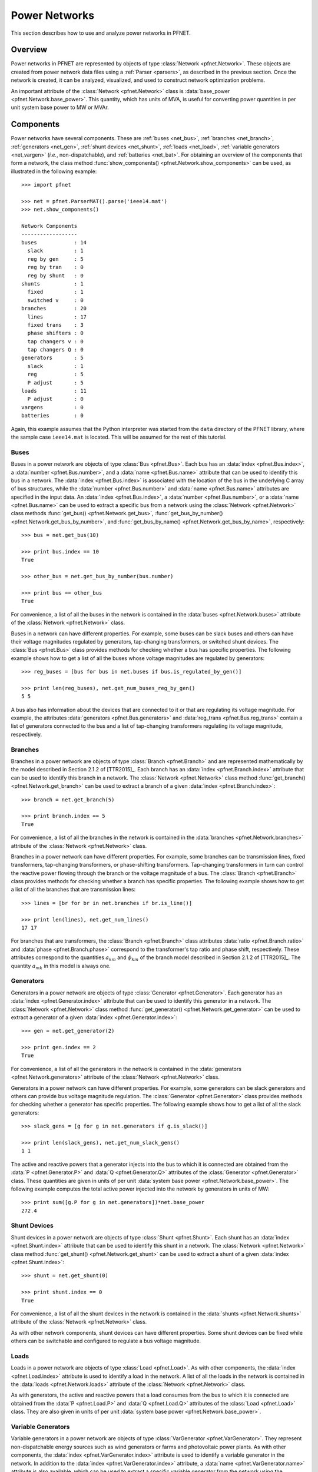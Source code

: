 .. _net:

**************
Power Networks
**************

This section describes how to use and analyze power networks in PFNET.

.. _net_overview:

Overview
========

Power networks in PFNET are represented by objects of type :class:`Network <pfnet.Network>`. These objects are created from power network data files using a :ref:`Parser <parsers>`, as described in the previous section. Once the network is created, it can be analyzed, visualized, and used to construct network optimization problems. 

An important attribute of the :class:`Network <pfnet.Network>` class is :data:`base_power <pfnet.Network.base_power>`. This quantity, which has units of MVA, is useful for converting power quantities in per unit system base power to MW or MVAr.

.. _net_components:

Components
==========

Power networks have several components. These are :ref:`buses <net_bus>`, :ref:`branches <net_branch>`, :ref:`generators <net_gen>`, :ref:`shunt devices <net_shunt>`, :ref:`loads <net_load>`, :ref:`variable generators <net_vargen>` (*i.e.*, non-dispatchable), and :ref:`batteries <net_bat>`. For obtaining an overview of the components that form a network, the class method :func:`show_components() <pfnet.Network.show_components>` can be used, as illustrated in the following example::

  >>> import pfnet

  >>> net = pfnet.ParserMAT().parse('ieee14.mat')
  >>> net.show_components()

  Network Components
  ------------------
  buses            : 14
    slack          : 1
    reg by gen     : 5
    reg by tran    : 0
    reg by shunt   : 0
  shunts           : 1
    fixed          : 1
    switched v     : 0
  branches         : 20
    lines          : 17
    fixed trans    : 3
    phase shifters : 0
    tap changers v : 0
    tap changers Q : 0
  generators       : 5
    slack          : 1
    reg            : 5
    P adjust       : 5
  loads            : 11
    P adjust       : 0
  vargens          : 0
  batteries        : 0

Again, this example assumes that the Python interpreter was started from the ``data`` directory of the PFNET library, where the sample case ``ieee14.mat`` is located. This will be assumed for the rest of this tutorial.

.. _net_bus:

Buses
-----

Buses in a power network are objects of type :class:`Bus <pfnet.Bus>`. Each bus has an :data:`index <pfnet.Bus.index>`, a :data:`number <pfnet.Bus.number>`, and a :data:`name <pfnet.Bus.name>` attribute that can be used to identify this bus in a network. The :data:`index <pfnet.Bus.index>` is associated with the location of the bus in the underlying C array of bus structures, while the :data:`number <pfnet.Bus.number>` and :data:`name <pfnet.Bus.name>` attributes are specified in the input data. An :data:`index <pfnet.Bus.index>`, a :data:`number <pfnet.Bus.number>`, or a :data:`name <pfnet.Bus.name>` can be used to extract a specific bus from a network using the :class:`Network <pfnet.Network>` class methods :func:`get_bus() <pfnet.Network.get_bus>`, :func:`get_bus_by_number() <pfnet.Network.get_bus_by_number>`, and :func:`get_bus_by_name() <pfnet.Network.get_bus_by_name>`, respectively::

  >>> bus = net.get_bus(10)

  >>> print bus.index == 10
  True

  >>> other_bus = net.get_bus_by_number(bus.number)

  >>> print bus == other_bus
  True

For convenience, a list of all the buses in the network is contained in the :data:`buses <pfnet.Network.buses>` attribute of the :class:`Network <pfnet.Network>` class.

Buses in a network can have different properties. For example, some buses can be slack buses and others can have their voltage magnitudes regulated by generators, tap-changing transformers, or switched shunt devices. The :class:`Bus <pfnet.Bus>` class provides methods for checking whether a bus has specific properties. The following example shows how to get a list of all the buses whose voltage magnitudes are regulated by generators::

  >>> reg_buses = [bus for bus in net.buses if bus.is_regulated_by_gen()]

  >>> print len(reg_buses), net.get_num_buses_reg_by_gen()
  5 5

A bus also has information about the devices that are connected to it or that are regulating its voltage magnitude. For example, the attributes :data:`generators <pfnet.Bus.generators>` and :data:`reg_trans <pfnet.Bus.reg_trans>` contain a list of generators connected to the bus and a list of tap-changing transformers regulating its voltage magnitude, respectively.

.. _net_branch:

Branches
--------

Branches in a power network are objects of type :class:`Branch <pfnet.Branch>` and are represented mathematically by the model described in Section 2.1.2 of [TTR2015]_. Each branch has an :data:`index <pfnet.Branch.index>` attribute that can be used to identify this branch in a network. The :class:`Network <pfnet.Network>` class method :func:`get_branch() <pfnet.Network.get_branch>` can be used to extract a branch of a given :data:`index <pfnet.Branch.index>`::

  >>> branch = net.get_branch(5)

  >>> print branch.index == 5
  True

For convenience, a list of all the branches in the network is contained in the :data:`branches <pfnet.Network.branches>` attribute of the :class:`Network <pfnet.Network>` class.

Branches in a power network can have different properties. For example, some branches can be transmission lines, fixed transformers, tap-changing transformers, or phase-shifting transformers. Tap-changing transformers in turn can control the reactive power flowing through the branch or the voltage magnitude of a bus. The :class:`Branch <pfnet.Branch>` class provides methods for checking whether a branch has specific properties. The following example shows how to get a list of all the branches that are transmission lines::

  >>> lines = [br for br in net.branches if br.is_line()]

  >>> print len(lines), net.get_num_lines()
  17 17

For branches that are transformers, the :class:`Branch <pfnet.Branch>` class attributes :data:`ratio <pfnet.Branch.ratio>` and :data:`phase <pfnet.Branch.phase>` correspond to the transformer's tap ratio and phase shift, respectively. These attributes correspond to the quantities :math:`a_{km}` and :math:`\phi_{km}` of the branch model described in Section 2.1.2 of [TTR2015]_. The quantity :math:`a_{mk}` in this model is always one.

.. _net_gen:

Generators
----------

Generators in a power network are objects of type :class:`Generator <pfnet.Generator>`. Each generator has an :data:`index <pfnet.Generator.index>` attribute that can be used to identify this generator in a network. The :class:`Network <pfnet.Network>` class method :func:`get_generator() <pfnet.Network.get_generator>` can be used to extract a generator of a given :data:`index <pfnet.Generator.index>`::

  >>> gen = net.get_generator(2)

  >>> print gen.index == 2
  True

For convenience, a list of all the generators in the network is contained in the :data:`generators <pfnet.Network.generators>` attribute of the :class:`Network <pfnet.Network>` class.

Generators in a power network can have different properties. For example, some generators can be slack generators and others can provide bus voltage magnitude regulation. The :class:`Generator <pfnet.Generator>` class provides methods for checking whether a generator has specific properties. The following example shows how to get a list of all the slack generators::

  >>> slack_gens = [g for g in net.generators if g.is_slack()]

  >>> print len(slack_gens), net.get_num_slack_gens()
  1 1

The active and reactive powers that a generator injects into the bus to which it is connected are obtained from the :data:`P <pfnet.Generator.P>` and :data:`Q <pfnet.Generator.Q>` attributes of the :class:`Generator <pfnet.Generator>` class. These quantities are given in units of per unit :data:`system base power <pfnet.Network.base_power>`. The following example computes the total active power injected into the network by generators in units of MW::

  >>> print sum([g.P for g in net.generators])*net.base_power
  272.4

.. _net_shunt:

Shunt Devices
-------------

Shunt devices in a power network are objects of type :class:`Shunt <pfnet.Shunt>`. Each shunt has an :data:`index <pfnet.Shunt.index>` attribute that can be used to identify this shunt in a network. The :class:`Network <pfnet.Network>` class method :func:`get_shunt() <pfnet.Network.get_shunt>` can be used to extract a shunt of a given :data:`index <pfnet.Shunt.index>`::

  >>> shunt = net.get_shunt(0)

  >>> print shunt.index == 0
  True

For convenience, a list of all the shunt devices in the network is contained in the :data:`shunts <pfnet.Network.shunts>` attribute of the :class:`Network <pfnet.Network>` class.

As with other network components, shunt devices can have different properties. Some shunt devices can be fixed while others can be switchable and configured to regulate a bus voltage magnitude.

.. _net_load:

Loads
-----

Loads in a power network are objects of type :class:`Load <pfnet.Load>`. As with other components, the :data:`index <pfnet.Load.index>` attribute is used to identify a load in the network. A list of all the loads in the network is contained in the :data:`loads <pfnet.Network.loads>` attribute of the :class:`Network <pfnet.Network>` class.

As with generators, the active and reactive powers that a load consumes from the bus to which it is connected are obtained from the :data:`P <pfnet.Load.P>` and :data:`Q <pfnet.Load.Q>` attributes of the :class:`Load <pfnet.Load>` class. They are also given in units of per unit :data:`system base power <pfnet.Network.base_power>`.

.. _net_vargen:

Variable Generators
-------------------

Variable generators in a power network are objects of type :class:`VarGenerator <pfnet.VarGenerator>`. They represent non-dispatchable energy sources such as wind generators or farms and photovoltaic power plants. As with other components, the :data:`index <pfnet.VarGenerator.index>` attribute is used to identify a variable generator in the network. In addition to the :data:`index <pfnet.VarGenerator.index>` attribute, a :data:`name <pfnet.VarGenerator.name>` attribute is also available, which can be used to extract a specific variable generator from the network using the :class:`Network <pfnet.Network>` class method :func:`get_var_generator_by_name() <pfnet.Network.get_var_generator_by_name>`. A list of all the variable generators in the network is also contained in the :data:`var_generators <pfnet.Network.var_generators>` attribute of the :class:`Network <pfnet.Network>` class.

As with generators and loads, the active and reactive powers produced by a variable generator are obtained from the :data:`P <pfnet.VarGenerator.P>` and :data:`Q <pfnet.VarGenerator.Q>` attributes of the :class:`VarGenerator <pfnet.VarGenerator>` class in units of per unit :data:`system base power <pfnet.Network.base_power>`. This is the output of the device in the absence of uncertainty. When there is uncertainty, the output of the device is subject to variations about these values. Output limits of a variable generator are given by the attributes :data:`P_min <pfnet.VarGenerator.P_min>`, :data:`P_max <pfnet.VarGenerator.P_max>`, :data:`Q_min <pfnet.VarGenerator.Q_min>`, and :data:`Q_max <pfnet.VarGenerator.Q_max>`.

The output of variable generators in a network is subject to random variations that can be correlated, especially for devices that are "nearby". The method :func:`create_var_generators_P_sigma() <pfnet.Network.create_var_generators_P_sigma>` of the :class:`Network <pfnet.Network>` class allows constructing a covariance matrix for these variations based on a "correlation distance" ``N`` and a given correlation coefficient. The cross-covariance between the variation of two devices that are connected to buses that are less than ``N`` branches away from each other is set such that it is consistent with the given correlation coefficient.

Lastly, since many power network input files do not have variable generator information, these devices can be manually added to a network using the :func:`add_var_generators() <pfnet.Network.add_var_generators>` method of the :class:`Network <pfnet.Network>` class.

.. _net_bat:

Batteries
---------

Batteries are objects of type :class:`Battery <pfnet.Battery>` and have an :data:`index <pfnet.Battery.index>` attribute like all the other network components. Other important attributes of these objects are energy level :data:`E <pfnet.Battery.E>` and charging power :data:`P <pfnet.Battery.P>`.  Since power network input files do not have variable generator information, these devices can be manually added to a network using the :func:`add_batteries() <pfnet.Network.add_batteries>` method of the :class:`Network <pfnet.Network>` class.

.. _net_properties:

Properties
==========

A :class:`Network <pfnet.Network>` object has several quantities or ``properties`` that provide important information about the state of the network. The following table provides a description of each of these properties.

=============== ================================================================= ========
Names           Description                                                       Units
=============== ================================================================= ========
``bus_v_max``   Maximum bus voltage magnitude                                     per unit
``bus_v_min``   Minimum bus voltage magnitude                                     per unit
``bus_v_vio``   Maximum bus voltage magnitude limit violation                     per unit
``bus_P_mis``   Maximum absolute bus active power mismatch                        MW
``bus_Q_mis``   Maximum absolute bus reactive power mismatch                      MVAr
``gen_P_cost``  Total active power generation cost                                $/hour
``gen_v_dev``   Maximum set point deviation of generator-regulated voltage        per unit
``gen_Q_vio``   Maximum generator reactive power limit violation                  MVAr
``gen_P_vio``   Maximum generator active power limit violation                    MW
``tran_v_vio``  Maximum band violation of transformer-regulated voltage           per unit
``tran_r_vio``  Maximum tap ratio limit violation of tap-changing transformer     unitless
``tran_p_vio``  Maximum phase shift limit violation of phase-shifting transformer radians
``shunt_v_vio`` Maximum band violation of shunt-regulated voltage                 per unit
``shunt_b_vio`` Maximum susceptance limit violation of switched shunt device      per unit
``load_P_util`` Total active power consumption utility                            $/hour
``load_P_vio``  Maximum load active power limit violation                         MW
``num_actions`` Number of control adjustments (greater than 2% of control range)  unitless
=============== ================================================================= ========

All of these properties are attributes of the :class:`Network <pfnet.Network>` class. If there is a change in the network, *e.g.*, the voltage magnitude of a bus changes, the class method :func:`update_properties() <pfnet.Network.update_properties>` needs to be called in order for the network properties to reflect the change. The following example shows how to update and extract properties::

  >>> print net.bus_v_max
  1.09

  >>> for bus in net.buses:
  ...     bus.v_mag = bus.v_mag + 0.1
  ...

  >>> print net.bus_v_max
  1.09

  >>> net.update_properties()

  >>> print net.bus_v_max
  1.19

For convenience, all the network properties can be extracted at once in a dictionary using the :func:`get_properties() <pfnet.Network.get_properties>` class method::

  >>> properties = net.get_properties()

  >>> print properties['bus_v_max']
  1.19

.. _net_variables:

Variables
=========

Network quantities can be specified to be ``variables``. This is useful to represent network quantities with vectors and turn the network properties described above as functions of these vectors.

To set network quantities as variables, the :class:`Network <pfnet.Network>` class method :func:`set_flags() <pfnet.Network.set_flags>` is used. This method takes as arguments a :ref:`component name <ref_net_obj>`, one or more :ref:`flag names <ref_net_flag>`, one or more ``component properties``, and one or more ``component quantities``.

**Component properties** are component-specific. They can be combined into a list to make properties more complex and target a specific subset of components of a given type. More information can be found in the following sections:

* :ref:`ref_bus_prop`
* :ref:`ref_branch_prop`
* :ref:`ref_gen_prop`
* :ref:`ref_load_prop`
* :ref:`ref_shunt_prop`
* :ref:`ref_vargen_prop`

**Component quantities** are also component-specific. They can be combined into a list to specify all quantities that should be affected by the method :func:`set_flags() <pfnet.Network.set_flags>`. More information can be found in the following sections:

* :ref:`ref_bus_q`
* :ref:`ref_branch_q`
* :ref:`ref_gen_q`
* :ref:`ref_load_q`
* :ref:`ref_shunt_q`
* :ref:`ref_vargen_q`

The following example shows how to set as variables all the voltage magnitudes and angles of buses regulated by generators::

  >>> import pfnet

  >>> net = pfnet.ParserMAT().parse('ieee14.mat')

  >>> print net.num_vars
  0

  >>> net.set_flags('bus',
  ...               'variable',
  ...               'regulated by generator',
  ...               ['voltage magnitude', 'voltage angle'])

  >>> print net.num_vars, 2*net.get_num_buses_reg_by_gen()
  10 10

Network components have a :func:`has_flags() <pfnet.Bus.has_flags>` method that allows checking whether flags of a certain type associated with specific quantities are set.

Once variables have been set, the :ref:`vector <ref_vec>` containing all the current variable values can be extracted using :func:`get_var_values() <pfnet.Network.get_var_values>`::

  >>> values = net.get_var_values()

  >>> print type(values)
  <type 'numpy.ndarray'>

  >>> print values.shape
  (10,)

The network components that have quantities set as variables have indices that can be used to locate these quantities in the vector of all variable values::

  >>> bus = [bus for bus in net.buses if bus.is_reg_by_gen()][0]

  >>> print bus.has_flags('variable','voltage magnitude')
  True

  >>> bus.has_flags('variable','voltage angle')
  True

  >>> print bus.v_mag, net.get_var_values()[bus.index_v_mag]
  1.09 1.09

  >>> print bus.v_ang, net.get_var_values()[bus.index_v_ang]
  -0.23 -0.23

A vector of variable values can be used to update the corresponding network quantities. This is done with the :class:`Network <pfnet.Network>` class method :func:`set_var_values() <pfnet.Network.set_var_values>`::

  >>> bus.has_flags('variable','voltage angle')
  True

  >>> values = net.get_var_values()

  >>> print bus.v_mag
  1.09

  >>> values[bus.index_v_mag] = 1.20
  >>> net.set_var_values(values)

  >>> print bus.v_mag
  1.20

As will be seen later, variables are also useful for constructing network optimization problems.

The class method :func:`get_var_values() <pfnet.Network.get_var_values>` can also be used to get upper or lower limits of the variables. To do this, a valid :ref:`variable value option <ref_var_values>` must be passed to this method.

In addition to the class method :func:`set_flags() <pfnet.Network.set_flags>`, which allows specifying variables of components having certain properties, one can also use the :class:`Network <pfnet.Network>` class method :func:`set_flags_of_component() <pfnet.Network.set_flags_of_component>` to specify variables of individual components. This is useful when the desired components cannot be targeted using the available ``component properties``. For example, the following code illustrates how to set as variables the voltage magnitudes of buses whose indices are multiples of three::

  >>> net.clear_flags()

  >>> for bus in net.buses:
  ...     if bus.index % 3 == 0:
  ...         net.set_flags_of_component(bus,'variable','voltage magnitude')

  >>> print net.num_vars, len([bus for bus in net.buses if bus.index % 3 == 0]), net.num_buses
  5 5 14

.. _net_var_projections:

Projections
===========

As explained above, once the network variables have been set, a vector with the current values of the selected variables is obtained with the class method :func:`get_var_values() <pfnet.Network.get_var_values>`. To extract subvectors that contain values of specific variables, projection matrices can be used. These :ref:`matrices <ref_mat>` can be obtained using the class method :func:`get_var_projection() <pfnet.Network.get_var_projection>`, which takes as arguments a :ref:`component name <ref_net_obj>` and one or more ``component quantities``, *e.g.*, :ref:`bus quantities <ref_bus_q>`. The next example sets the variables of the network to be the bus voltage magnitudes and angles of all the buses, extracts the vector of values of all variables, and then extracts two subvectors having only voltage magnitudes and only voltage angles, respectively::

  >>> import pfnet
  >>> import numpy as np

  >>> net = pfnet.ParserMAT().parse('ieee14.mat')

  >>> net.set_flags('bus',
  ...               'variable',
  ...               'any',
  ...               ['voltage magnitude','voltage angle'])

  >>> print net.num_vars, 2*net.num_buses
  28 28

  >>> P1 = net.get_var_projection('bus','voltage magnitude')
  >>> P2 = net.get_var_projection('bus','voltage angle')

  >>> print type(P1)
  <class 'scipy.sparse.coo.coo_matrix'>

  >>> x = net.get_var_values()
  >>> v_mags = P1*x
  >>> v_angs = P2*x

  >>> print v_mags
  [ 1.036  1.05   1.055  1.057  1.051  1.056  1.09   1.062  1.07   1.02
    1.019  1.01   1.045  1.06 ]

  >>> print v_angs
  [-0.27995081 -0.26459191 -0.26302112 -0.2581342  -0.26354472 -0.26075219
   -0.23317599 -0.23335052 -0.24818582 -0.15323991 -0.18029251 -0.22200588
   -0.0869174   0. ]

  >>> print np.linalg.norm(x - (P1.T*v_mags+P2.T*v_angs))
  0.0

.. _net_cont:

Contingencies
=============

PFNET provides a convenient way to specify and analyze network contingencies. A contingency is represented by an object of type :class:`Contingency <pfnet.Contingency>`, and is characterized by one or more :class:`generator <pfnet.Generator>` or :class:`branch <pfnet.Branch>` outages. The lists of generator and branch outages of a contingency can be specified at construction, or by using the class methods :func:`add_gen_outage() <pfnet.Contingency.add_gen_outage>` and :func:`add_branch_outage() <pfnet.Contingency.add_branch_outage>`, respectively. The following example shows how to construct a contingency::

  >>> import pfnet

  >>> pfnet.ParserMAT().parse('ieee14.mat')

  >>> gen = net.get_generator(3)
  >>> branch = net.get_branch(2)

  >>> c1 = pf.Contingency(gens=[gen],branches=[branch])

  >>> print c1.num_gen_outages, c1.num_branch_outages
  1 1

Once a contingency has been constructed, it can be applied and later cleared. This is done using the class methods :func:`apply() <pfnet.Contingency.apply>` and :func:`clear() <pfnet.Contingency.clear>`. The :func:`apply() <pfnet.Contingency.apply>` method sets the specified generator and branches on outage and disconnects them from the network. Voltage regulation and other controls provided by generators or transformers on outage are lost. The :func:`clear() <pfnet.Contingency.clear>` method undoes the changes made by the :func:`apply() <pfnet.Contingency.apply>` method. The following example shows how to apply and clear contingencies, and illustrates some of the side effects::

  >>> print c1.has_gen_outage(gen), c1.has_branch_outage(branch)
  True True

  >>> gen_bus = gen.bus
  >>> branch_bus = branch.bus_k

  >>> # generator and branch are connected to buses
  >>> print gen in gen_bus.gens, branch in branch_bus.branches
  True True

  >>> c1.apply()

  >>> print gen.is_on_outage(), branch.is_on_outage()
  True True

  >>> # generator and branch are disconnected from buses
  >>> print gen in gen_bus.gens, branch in branch_bus.branches
  False False

  >>> c1.clear()

  >>> print gen.is_on_outage(), branch.is_on_outage()
  False False

  >>> # generator and branch are connected to buses again
  >>> print gen in gen_bus.gens, branch in branch_bus.branches
  True True

.. _net_multi_period:

Multiple Time Periods
=====================

PFNET can also be used to represent and analyze power networks over multiple time periods. By default, the networks created using the :ref:`parsers <parsers>`, as in all the examples above, are static. To consider multiple time periods, an argument needs to be passed to the :func:`parse <pfnet.Parser>` method of a :class:`Parser <pfnet.ParserBase>`::

  >>> net = pfnet.ParserMAT().parse('ieee14.mat',5)

  >>> print net.num_periods
  5

In "multi-period" networks, certain quantities vary over time and hence are represented by vectors. Examples of such quantities are the :ref:`network properties <net_properties>`, generators powers, load powers, battery energy levels, bus voltage magnitudes, etc. The example below shows how to set the load profile over the time periods and extract the maximum active power mismatches in the network at each time::

  >>> import numpy as np

  >>> for load in net.loads:
  ...     load.P = np.random.rand(5)

  >>> print net.loads[0].P
  [ 0.84  0.47  0.62  0.65  0.36]

  >>> net.update_properties()

  >>> print([net.bus_P_mis[t] for t in range(5)])
  [81.92, 87.35, 86.71, 93.61, 89.90]

Lastly, for component quantities that can potentially vary over time, setting these quantities to be variables results in one variable for each time. For example, selecting the bus voltage magnitude of a bus to be variable leads to having one variable for each time period::

  >>> bus = net.buses[3]

  >>> net.set_flags_of_component(bus,'variable','voltage magnitude')

  >>> print(net.num_vars)
  5

  >>> print bus.index_v_mag
  [0 1 2 3 4]
